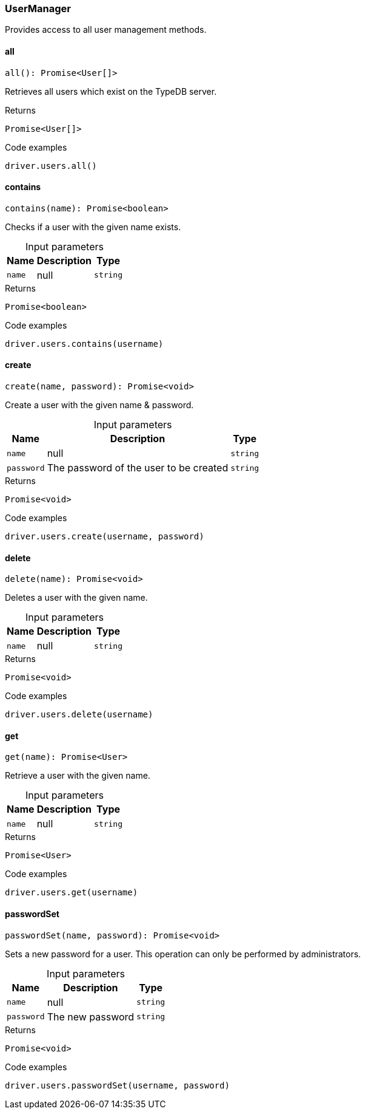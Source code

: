 [#_UserManager]
=== UserManager

Provides access to all user management methods.

// tag::methods[]
[#_all]
==== all

[source,nodejs]
----
all(): Promise<User[]>
----

Retrieves all users which exist on the TypeDB server.

.Returns
`Promise<User[]>`

.Code examples
[source,nodejs]
----
driver.users.all()
----

[#_contains]
==== contains

[source,nodejs]
----
contains(name): Promise<boolean>
----

Checks if a user with the given name exists.

[caption=""]
.Input parameters
[cols="~,~,~"]
[options="header"]
|===
|Name |Description |Type
a| `name` a| null a| `string` 
|===

.Returns
`Promise<boolean>`

.Code examples
[source,nodejs]
----
driver.users.contains(username)
----

[#_create]
==== create

[source,nodejs]
----
create(name, password): Promise<void>
----

Create a user with the given name &amp; password.

[caption=""]
.Input parameters
[cols="~,~,~"]
[options="header"]
|===
|Name |Description |Type
a| `name` a| null a| `string` 
a| `password` a| The password of the user to be created a| `string` 
|===

.Returns
`Promise<void>`

.Code examples
[source,nodejs]
----
driver.users.create(username, password)
----

[#_delete]
==== delete

[source,nodejs]
----
delete(name): Promise<void>
----

Deletes a user with the given name.

[caption=""]
.Input parameters
[cols="~,~,~"]
[options="header"]
|===
|Name |Description |Type
a| `name` a| null a| `string` 
|===

.Returns
`Promise<void>`

.Code examples
[source,nodejs]
----
driver.users.delete(username)
----

[#_get]
==== get

[source,nodejs]
----
get(name): Promise<User>
----

Retrieve a user with the given name.

[caption=""]
.Input parameters
[cols="~,~,~"]
[options="header"]
|===
|Name |Description |Type
a| `name` a| null a| `string` 
|===

.Returns
`Promise<User>`

.Code examples
[source,nodejs]
----
driver.users.get(username)
----

[#_passwordSet]
==== passwordSet

[source,nodejs]
----
passwordSet(name, password): Promise<void>
----

Sets a new password for a user. This operation can only be performed by administrators.

[caption=""]
.Input parameters
[cols="~,~,~"]
[options="header"]
|===
|Name |Description |Type
a| `name` a| null a| `string` 
a| `password` a| The new password a| `string` 
|===

.Returns
`Promise<void>`

.Code examples
[source,nodejs]
----
driver.users.passwordSet(username, password)
----

// end::methods[]
